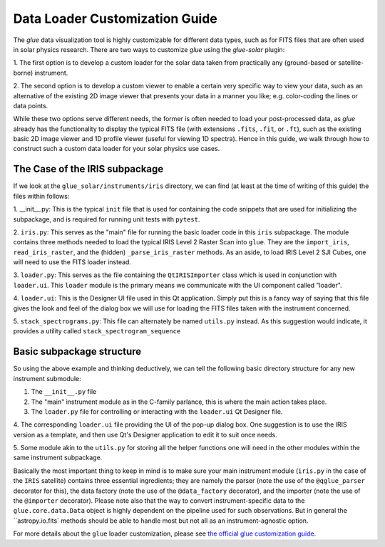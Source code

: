 .. _loader_customization_guide:

===============================
Data Loader Customization Guide
===============================

The `glue` data visualization tool is highly customizable for different data types, such as for FITS files
that are often used in solar physics research. There are two ways to customize `glue` using the `glue-solar` plugin:

1. The first option is to develop a custom loader for the solar data taken from practically any (ground-based or
satellite-borne) instrument.

2. The second option is to develop a custom viewer to enable a certain very specific way to view your data, such as
an alternative of the existing 2D image viewer that presents your data in a manner you like; e.g. color-coding the
lines or data points.

While these two options serve different needs, the former is often needed to load your post-processed data, as `glue`
already has the functionality to display the typical FITS file (with extensions ``.fits``, ``.fit``, or ``.ft``), such
as the existing basic 2D image viewer and 1D profile viewer (useful for viewing 1D spectra). Hence in this guide, we
walk through how to construct such a custom data loader for your solar physics use cases.

The Case of the IRIS subpackage
-------------------------------

If we look at the ``glue_solar/instruments/iris`` directory, we can find (at least at the time of writing of this
guide) the files within follows:

1. __init__.py: This is the typical ``init`` file that is used for containing the code snippets that are
used for initializing the subpackage, and is required for running unit tests with ``pytest``.

2. ``iris.py``: This serves as the "main" file for running the basic loader code in this ``iris`` subpackage. The
module contains three methods needed to load the typical IRIS Level 2 Raster Scan into ``glue``. They are the
``import_iris``, ``read_iris_raster``, and the (hidden) ``_parse_iris_raster`` methods. As an aside, to load
IRIS Level 2 SJI Cubes, one will need to use the FITS loader instead.

3. ``loader.py``: This serves as the file containing the ``QtIRISImporter`` class which is used in conjunction
with ``loader.ui``. This ``loader`` module is the primary means we communicate with the UI component called "loader".

4. ``loader.ui``: This is the Designer UI file used in this Qt application. Simply put this is a fancy way of saying
that this file gives the look and feel of the dialog box we will use for loading the FITS files taken with
the instrument concerned.

5. ``stack_spectrograms.py``: This file can alternately be named ``utils.py`` instead. As this suggestion would
indicate, it provides a utility called ``stack_spectrogram_sequence``

Basic subpackage structure
--------------------------

So using the above example and thinking deductively, we can tell the following basic directory structure for any new
instrument submodule:

1. The ``__init__.py`` file

2. The "main" instrument module as in the C-family parlance, this is where the main action takes place.

3. The ``loader.py`` file for controlling or interacting with the ``loader.ui`` Qt Designer file.

4. The corresponding ``loader.ui`` file providing the UI of the pop-up dialog box. One suggestion is to use the
IRIS version as a template, and then use Qt's Designer application to edit it to suit once needs.

5. Some module akin to the ``utils.py`` for storing all the helper functions one will need in the other modules within
the same instrument subpackage.

Basically the most important thing to keep in mind is to make sure your main instrument module (``iris.py`` in the
case of the ``IRIS`` satellite) contains three essential ingredients; they are namely the parser (note the use of the
``@qglue_parser`` decorator for this), the data factory (note the use of the ``@data_factory`` decorator), and the
importer (note the use of the ``@importer`` decorator). Please note also that the way to convert instrument-specific
data to the ``glue.core.data.Data`` object is highly dependent on the pipeline used for such observations. But in
general the ``astropy.io.fits` methods should be able to handle most but not all as an instrument-agnostic option.


For more details about the ``glue`` loader customization, please see
`the official glue customization guide <http://docs.glueviz.org/en/stable/customizing_guide/customization.html>`_.
